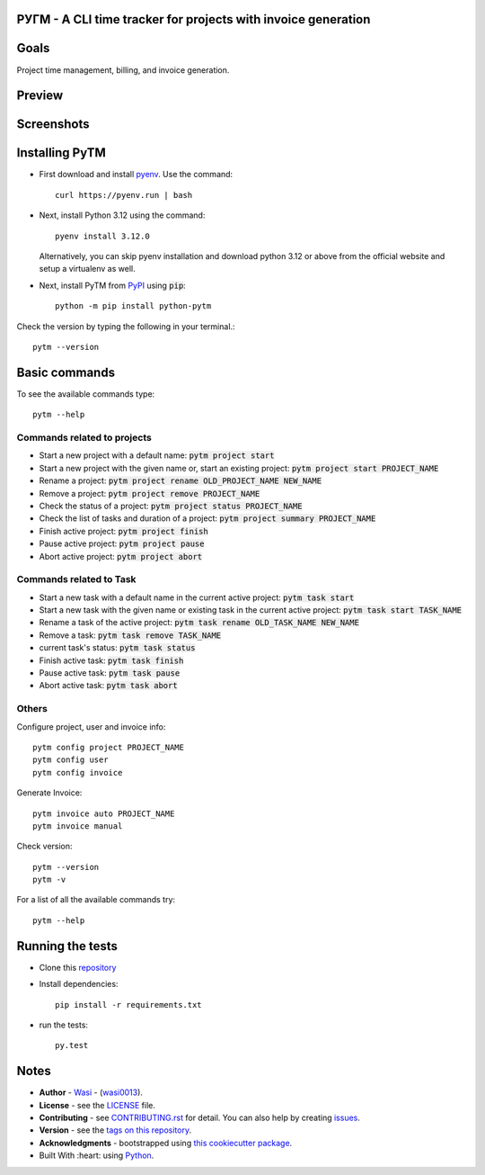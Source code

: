  .. image:: https://github.com/wasi0013/PyTM/raw/master/ext/images/PyTM-logo.png
    :target: https://github.com/wasi0013/PyTM/
    :alt: PyTM - Logo




**PУΓM** -  A CLI time tracker for projects with invoice generation
-------------------------------------------------------------------


|image1| |image2| |image3| |Contributors| |DownloadStats| |DocsStats|
=====================================================================

.. |image1| image:: https://badge.fury.io/py/python-pytm.png
   :target: https://badge.fury.io/py/python-pytm
.. |image2| image:: https://img.shields.io/pypi/l/python-pytm.svg
   :target: https://pypi.org/project/python-pytm/
.. |image3| image:: https://img.shields.io/pypi/pyversions/python-pytm.svg
   :target: https://pypi.org/project/python-pytm/
   :alt: Supported Python Versions
.. |Contributors| image:: https://img.shields.io/github/contributors/wasi0013/PyTM.svg
   :target: https://github.com/wasi0013/PyTM/graphs/contributors
   :alt: List of Contributors
.. |DownloadStats| image:: https://pepy.tech/badge/python-pytm
   :target: https://pepy.tech/project/python-pytm
   :alt: Download Stats
.. |DocsStats| image:: https://readthedocs.org/projects/pytm/badge/?version=latest
   :target: https://pytm.readthedocs.io/en/latest/?badge=latest
   :alt: Documentation Status


Goals
-----

Project time management, billing, and invoice generation.

Preview
-------

 .. image:: https://github.com/wasi0013/PyTM/raw/master/ext/images/demo.gif
    :target: https://github.com/wasi0013/PyTM/raw/master/ext/images/demo.gif
    :alt: PyTM - Preview

Screenshots
-----------

 .. image:: https://github.com/wasi0013/PyTM/raw/master/ext/images/demo.png
    :target: https://github.com/wasi0013/PyTM/
    :alt: PyTM - Screenshot

 .. image:: https://github.com/wasi0013/PyTM/raw/master/ext/images/Demo-Invoice.png
    :target: https://github.com/wasi0013/PyTM/
    :alt: PyTM - Invoice

Installing PyTM
---------------

* First download and install `pyenv <https://github.com/pyenv/pyenv#installation>`_. Use the command::

    curl https://pyenv.run | bash

* Next, install Python 3.12 using the command::

    pyenv install 3.12.0

  Alternatively, you can skip pyenv installation and download python 3.12 or above from the official website and setup a virtualenv as well. 


* Next, install PyTM from `PyPI <https://pypi.org/project/python-pytm/>`_ using :code:`pip`::

    python -m pip install python-pytm

Check the version by typing the following in your terminal.::
    
     pytm --version


Basic commands
---------------

To see the available commands type::

    pytm --help


Commands related to projects
============================
* Start a new project with a default name: :code:`pytm project start`
* Start a new project with the given name or, start an existing project: :code:`pytm project start PROJECT_NAME`
* Rename a project: :code:`pytm project rename OLD_PROJECT_NAME NEW_NAME`
* Remove a project: :code:`pytm project remove PROJECT_NAME`
* Check the status of a project: :code:`pytm project status PROJECT_NAME`
* Check the list of tasks and duration of a project: :code:`pytm project summary PROJECT_NAME`
* Finish active project: :code:`pytm project finish`
* Pause active project: :code:`pytm project pause`
* Abort active project: :code:`pytm project abort`

Commands related to Task
========================
* Start a new task with a default name in the current active project: :code:`pytm task start`
* Start a new task with the given name or existing task in the current active project: :code:`pytm task start TASK_NAME`
* Rename a task of the active project: :code:`pytm task rename OLD_TASK_NAME NEW_NAME`
* Remove a task: :code:`pytm task remove TASK_NAME`
* current task's status: :code:`pytm task status`
* Finish active task: :code:`pytm task finish`
* Pause active task: :code:`pytm task pause`
* Abort active task: :code:`pytm task abort`

Others
======
Configure project, user and invoice info::

    pytm config project PROJECT_NAME
    pytm config user
    pytm config invoice

Generate Invoice::
    
    pytm invoice auto PROJECT_NAME
    pytm invoice manual

Check version::

    pytm --version
    pytm -v


For a list of all the available commands try::

    pytm --help


Running the tests
-----------------

* Clone this `repository <https://github.com/wasi0013/PyTM>`_

* Install dependencies::

    pip install -r requirements.txt

* run the tests::

    py.test


Notes
-----

* **Author** - `Wasi <https://www.wasi0013.com/>`_ - (`wasi0013 <https://github.com/wasi0013>`_).
* **License** - see the `LICENSE <LICENSE>`_ file.
* **Contributing** - see `CONTRIBUTING.rst <CONTRIBUTING.rst>`_ for detail. You can also help by creating `issues <https://github.com/wasi0013/PyTM/issues/new/>`_.
* **Version** - see the `tags on this repository <https://github.com/wasi0013/PyTM/tags>`_.
* **Acknowledgments** - bootstrapped using `this cookiecutter package <https://github.com/audreyr/cookiecutter-pypackage>`_.
* Built With :heart: using `Python <https://python.org/>`_.
